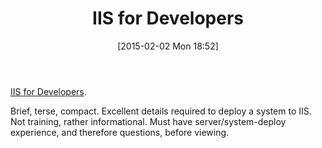 #+POSTID: 9487
#+DATE: [2015-02-02 Mon 18:52]
#+OPTIONS: toc:nil num:nil todo:nil pri:nil tags:nil ^:nil TeX:nil
#+CATEGORY: Article
#+TAGS: DevOps, Internet Information Services, Learning, PluralSight, Programming
#+TITLE: IIS for Developers

[[http://www.pluralsight.com/courses/iis-for-developers][IIS for Developers]].

Brief, terse, compact. Excellent details required to deploy a system to IIS. Not training, rather informational. Must have server/system-deploy experience, and therefore questions, before viewing.



